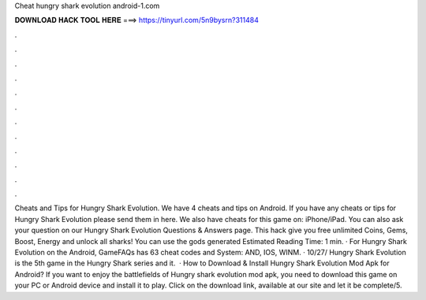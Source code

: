 Cheat hungry shark evolution android-1.com

𝐃𝐎𝐖𝐍𝐋𝐎𝐀𝐃 𝐇𝐀𝐂𝐊 𝐓𝐎𝐎𝐋 𝐇𝐄𝐑𝐄 ===> https://tinyurl.com/5n9bysrn?311484

.

.

.

.

.

.

.

.

.

.

.

.

Cheats and Tips for Hungry Shark Evolution. We have 4 cheats and tips on Android. If you have any cheats or tips for Hungry Shark Evolution please send them in here. We also have cheats for this game on: iPhone/iPad. You can also ask your question on our Hungry Shark Evolution Questions & Answers page. This hack give you free unlimited Coins, Gems, Boost, Energy and unlock all sharks! You can use the gods generated Estimated Reading Time: 1 min. · For Hungry Shark Evolution on the Android, GameFAQs has 63 cheat codes and  System: AND, IOS, WINM. · 10/27/ Hungry Shark Evolution is the 5th game in the Hungry Shark series and it.  · How to Download & Install Hungry Shark Evolution Mod Apk for Android? If you want to enjoy the battlefields of Hungry shark evolution mod apk, you need to download this game on your PC or Android device and install it to play. Click on the download link, available at our site and let it be complete/5.